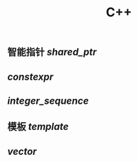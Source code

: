 #+TITLE: C++

** 智能指针 [[shared_ptr]]
** [[constexpr]]
** [[integer_sequence]]
** 模板 [[template]]
** [[vector]]
